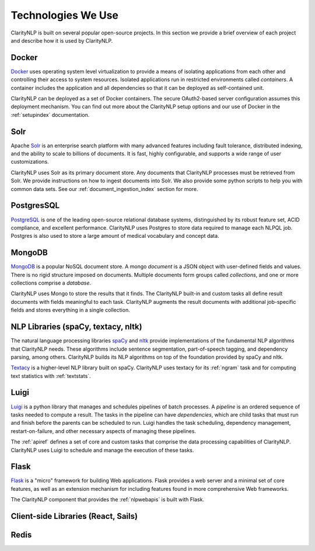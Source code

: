 Technologies We Use
===================

ClarityNLP is built on several popular open-source projects. In this section
we provide a brief overview of each project and describe how it is used by
ClarityNLP.


Docker
------

`Docker <https://www.docker.com/>`_ uses operating system level virtualization
to provide a means of isolating applications from each other and controlling
their access to system resources. Isolated applications run in restricted
environments called *containers*. A container includes the application and all
dependencies so that it can be deployed as self-contained unit.

ClarityNLP can be deployed as a set of Docker containers. The secure
OAuth2-based server configuration assumes this deployment mechanism. You can
find out more about the ClarityNLP setup options and our use of Docker in the
:ref:`setupindex` documentation.


Solr
----

Apache `Solr <https://lucene.apache.org/solr/>`_ is an enterprise search
platform with many advanced features including fault tolerance, distributed
indexing, and the ability to scale to billions of documents. It is fast,
highly configurable, and supports a wide range of user customizations.

ClarityNLP uses Solr as its primary document store. Any documents that
ClarityNLP processes must be retrieved from Solr. We provide instructions on
how to ingest documents into Solr. We also provide some python scripts to help
you with common data sets. See our :ref:`document_ingestion_index`
section for more.


PostgresSQL
-----------

`PostgreSQL <https://www.postgresql.org/>`_ is one of the leading open-source
relational database systems, distinguished by its robust feature set, ACID
compliance, and excellent performance. ClarityNLP uses Postgres to store data
required to manage each NLPQL job. Postgres is also used to store a large
amount of medical vocabulary and concept data.


MongoDB
-------

`MongoDB <https://www.mongodb.com/>`_ is a popular NoSQL document store. A
mongo *document* is a JSON object with user-defined fields and values. There
is no rigid structure imposed on documents. Multiple documents form groups
called *collections*, and one or more collections comprise a *database*.

ClarityNLP uses Mongo to store the results that it finds. The ClarityNLP
built-in and custom tasks all define result documents with fields meaningful
to each task. ClarityNLP augments the result documents with additional
job-specific fields and stores everything in a single collection.


NLP Libraries (spaCy, textacy, nltk)
------------------------------------

The natural language processing libraries `spaCy <https://spacy.io/>`_ and
`nltk <https://www.nltk.org/>`_ provide implementations of the fundamental NLP
algorithms that ClarityNLP needs. These algorithms include sentence
segmentation, part-of-speech tagging, and dependency parsing, among others.
ClarityNLP builds its NLP algorithms on top of the foundation provided by
spaCy and nltk.

`Textacy <https://github.com/chartbeat-labs/textacy>`_ is a higher-level NLP
library built on spaCy. ClarityNLP uses textacy for its :ref:`ngram` task and
for computing text statistics with :ref:`textstats`.


Luigi
-----

`Luigi <https://luigi.readthedocs.io/en/stable/index.html>`_ is a python
library that manages and schedules pipelines of batch processes. A *pipeline*
is an ordered sequence of tasks needed to compute a result. The tasks in the
pipeline can have *dependencies*, which are child tasks that must run and
finish before the parents can be scheduled to run. Luigi handles the task
scheduling, dependency management, restart-on-failure, and other necessary
aspects of managing these pipelines.

The :ref:`apiref` defines a set of core and custom tasks that comprise
the data processing capabilities of ClarityNLP. ClarityNLP uses Luigi to
schedule and manage the execution of these tasks.


Flask
-----

`Flask <http://flask.pocoo.org/>`_ is a "micro" framework for building Web
applications. Flask provides a web server and a minimal set of core features,
as well as an extension mechanism for including features found in more
comprehensive Web frameworks.

The ClarityNLP component that provides the :ref:`nlpwebapis` is built with
Flask.


Client-side Libraries (React, Sails)
------------------------------------



Redis
-----


.. Pandas
.. ------
